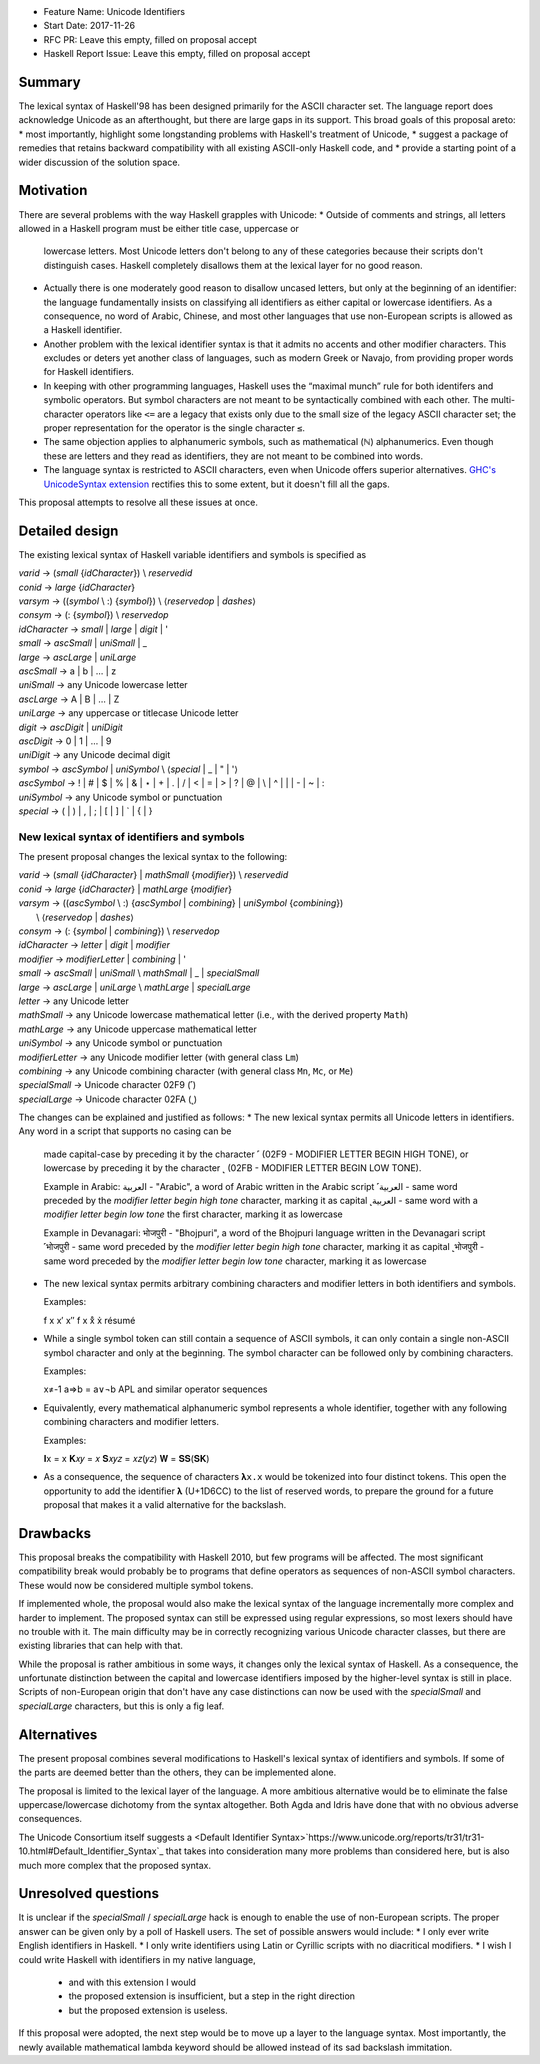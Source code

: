 - Feature Name: Unicode Identifiers
- Start Date: 2017-11-26
- RFC PR: Leave this empty, filled on proposal accept
- Haskell Report Issue: Leave this empty, filled on proposal accept



#######
Summary
#######

The lexical syntax of Haskell'98 has been designed primarily for the ASCII character set. The language report does
acknowledge Unicode as an afterthought, but there are large gaps in its support. This broad goals of this proposal areto:
* most importantly, highlight some longstanding problems with Haskell's treatment of Unicode,
* suggest a package of remedies that retains backward compatibility with all existing ASCII-only Haskell code, and
* provide a starting point of a wider discussion of the solution space.

##########
Motivation
##########

There are several problems with the way Haskell grapples with Unicode:
* Outside of comments and strings, all letters allowed in a Haskell program must be either title case, uppercase or
  lowercase letters. Most Unicode letters don't belong to any of these categories because their scripts don't
  distinguish cases. Haskell completely disallows them at the lexical layer for no good reason.
* Actually there is one moderately good reason to disallow uncased letters, but only at the beginning of an identifier:
  the language fundamentally insists on classifying all identifiers as either capital or lowercase identifiers. As a
  consequence, no word of Arabic, Chinese, and most other languages that use non-European scripts is allowed as a
  Haskell identifier.
* Another problem with the lexical identifier syntax is that it admits no accents and other modifier characters. This
  excludes or deters yet another class of languages, such as modern Greek or Navajo, from providing proper words for
  Haskell identifiers.
* In keeping with other programming languages, Haskell uses the “maximal munch” rule for both identifers and symbolic
  operators. But symbol characters are not meant to be syntactically combined with each other. The multi-character
  operators like ``<=`` are a legacy that exists only due to the small size of the legacy ASCII character set; the
  proper representation for the operator is the single character ``≤``.
* The same objection applies to alphanumeric symbols, such as mathematical (ℕ) alphanumerics. Even though these are
  letters and they read as identifiers, they are not meant to be combined into words.
* The language syntax is restricted to ASCII characters, even when Unicode offers superior alternatives. `GHC's
  UnicodeSyntax extension
  <https://downloads.haskell.org/~ghc/latest/docs/html/users_guide/glasgow_exts.html#ghc-flag--XUnicodeSyntax>`_
  rectifies this to some extent, but it doesn't fill all the gaps.

This proposal attempts to resolve all these issues at once.

###############
Detailed design
###############

The existing lexical syntax of Haskell variable identifiers and symbols is specified as

|   \ *varid*  → (*small* {*idCharacter*}) \\ *reservedid*
|   \ *conid*  → *large* {*idCharacter*}
|   \ *varsym* → ((*symbol* \\ :) {*symbol*}) \\ ⟨*reservedop* | *dashes*⟩
|   \ *consym* → (: {*symbol*}) \\ *reservedop*

|   \ *idCharacter* → *small* | *large* | *digit* | '
|   \ *small*    → *ascSmall* | *uniSmall* | _
|   \ *large*    → *ascLarge* | *uniLarge*

|   \ *ascSmall* → a | b | … | z
|   \ *uniSmall* → any Unicode lowercase letter
 
|   \ *ascLarge* → A | B | … | Z
|   \ *uniLarge* → any uppercase or titlecase Unicode letter

|   \ *digit*    → *ascDigit* | *uniDigit*
|   \ *ascDigit* → 0 | 1 | … | 9
|   \ *uniDigit* → any Unicode decimal digit

|   \ *symbol*    → *ascSymbol* | *uniSymbol* \\ ⟨*special* | _ | " | '⟩
|   \ *ascSymbol* → ! | # | $ | % | & | ⋆ | + | . | / | < | = | > | ? | @ | \\ | ^ | | | - | ~ | :
|   \ *uniSymbol* → any Unicode symbol or punctuation
|   \ *special*   → ( | ) | , | ; | [ | ] | ` | { | }


New lexical syntax of identifiers and symbols
#############################################

The present proposal changes the lexical syntax to the following:

|   \ *varid*   → (*small* {*idCharacter*} | *mathSmall* {*modifier*}) \\ *reservedid*
|   \ *conid*   → *large* {*idCharacter*} | *mathLarge* {*modifier*}
|   \ *varsym*  → ((*ascSymbol* \\ :) {*ascSymbol* | *combining*} | *uniSymbol* {*combining*})
|                 \\ ⟨*reservedop* | *dashes*⟩
|   \ *consym* → (: {*symbol* | *combining*}) \\ *reservedop*

|   \ *idCharacter* → *letter* | *digit* | *modifier*
|   \ *modifier* → *modifierLetter* | *combining* | '
|   \ *small*    → *ascSmall* | *uniSmall* \\ *mathSmall* | _ | *specialSmall*
|   \ *large*    → *ascLarge* | *uniLarge* \\ *mathLarge* | *specialLarge*
|   \ *letter* → any Unicode letter

|   \ *mathSmall* → any Unicode lowercase mathematical letter (i.e., with the derived property ``Math``)
|   \ *mathLarge* → any Unicode uppercase mathematical letter
|   \ *uniSymbol* → any Unicode symbol or punctuation

|   \ *modifierLetter* -> any Unicode modifier letter (with general class ``Lm``) 
|   \ *combining* → any Unicode combining character (with general class ``Mn``, ``Mc``, or ``Me``) 
|   \ *specialSmall* → Unicode character 02F9 (˹)
|   \ *specialLarge* → Unicode character 02FA (˻)


The changes can be explained and justified as follows:
* The new lexical syntax permits all Unicode letters in identifiers. Any word in a script that supports no casing can be
  made capital-case by preceding it by the character ˹ (02F9 - MODIFIER LETTER BEGIN HIGH TONE), or lowercase by
  preceding it by the character ˻ (02FB - MODIFIER LETTER BEGIN LOW TONE).


  Example in Arabic:
  العربية - "Arabic", a word of Arabic written in the Arabic script
  ˹العربية - same word preceded by the *modifier letter begin high tone* character, marking it as capital
  ˻العربية - same word with a *modifier letter begin low tone* the first character, marking it as lowercase

  Example in Devanagari:
  भोजपुरी - "Bhojpuri", a word of the Bhojpuri language written in the Devanagari script
  ˹भोजपुरी - same word preceded by the *modifier letter begin high tone* character, marking it as capital
  ˻भोजपुरी - same word preceded by the *modifier letter begin low tone* character, marking it as lowercase

* The new lexical syntax permits arbitrary combining characters and modifier letters in both identifiers and symbols.

  Examples:

  f x x′ x″
  f x x̊ x̉
  résumé

* While a single symbol token can still contain a sequence of ASCII symbols, it can only contain a single non-ASCII
  symbol character and only at the beginning. The symbol character can be followed only by combining characters.

  Examples:

  x≠-1
  a⇒b = a∨¬b
  APL and similar operator sequences

* Equivalently, every mathematical alphanumeric symbol represents a whole identifier, together with any following
  combining characters and modifier letters.

  Examples:
  
  𝐈x   = x
  𝐊𝑥𝑦  = 𝑥
  𝐒𝑥𝑦𝑧 = 𝑥𝑧(𝑦𝑧)
  𝐖 = 𝐒𝐒(𝐒𝐊)

* As a consequence, the sequence of characters ``𝛌x.x`` would be tokenized into four distinct tokens. This open the
  opportunity to add the identifier 𝛌 (U+1D6CC) to the list of reserved words, to prepare the ground for a future
  proposal that makes it a valid alternative for the backslash.

#########
Drawbacks
#########

This proposal breaks the compatibility with Haskell 2010, but few programs will be affected. The most significant
compatibility break would probably be to programs that define operators as sequences of non-ASCII symbol
characters. These would now be considered multiple symbol tokens.

If implemented whole, the proposal would also make the lexical syntax of the language incrementally more complex and
harder to implement. The proposed syntax can still be expressed using regular expressions, so most lexers should have no
trouble with it. The main difficulty may be in correctly recognizing various Unicode character classes, but there are
existing libraries that can help with that.

While the proposal is rather ambitious in some ways, it changes only the lexical syntax of Haskell. As a consequence,
the unfortunate distinction between the capital and lowercase identifiers imposed by the higher-level syntax is still in
place. Scripts of non-European origin that don't have any case distinctions can now be used with the *specialSmall*
and *specialLarge* characters, but this is only a fig leaf.


############
Alternatives
############

The present proposal combines several modifications to Haskell's lexical syntax of identifiers and symbols. If some of
the parts are deemed better than the others, they can be implemented alone.

The proposal is limited to the lexical layer of the language. A more ambitious alternative would be to eliminate the
false uppercase/lowercase dichotomy from the syntax altogether. Both Agda and Idris have done that with no obvious
adverse consequences.

The Unicode Consortium itself suggests a <Default Identifier
Syntax>`https://www.unicode.org/reports/tr31/tr31-10.html#Default_Identifier_Syntax`_ that takes into consideration many
more problems than considered here, but is also much more complex that the proposed syntax.

####################
Unresolved questions
####################

It is unclear if the *specialSmall* / *specialLarge* hack is enough to enable the use of non-European scripts. The
proper answer can be given only by a poll of Haskell users. The set of possible answers would include:
* I only ever write English identifiers in Haskell.
* I only write identifiers using Latin or Cyrillic scripts with no diacritical modifiers.
* I wish I could write Haskell with identifiers in my native language,
  * and with this extension I would
  * the proposed extension is insufficient, but a step in the right direction
  * but the proposed extension is useless.

If this proposal were adopted, the next step would be to move up a layer to the language syntax. Most importantly, the
newly available mathematical lambda keyword should be allowed instead of its sad backslash immitation.
